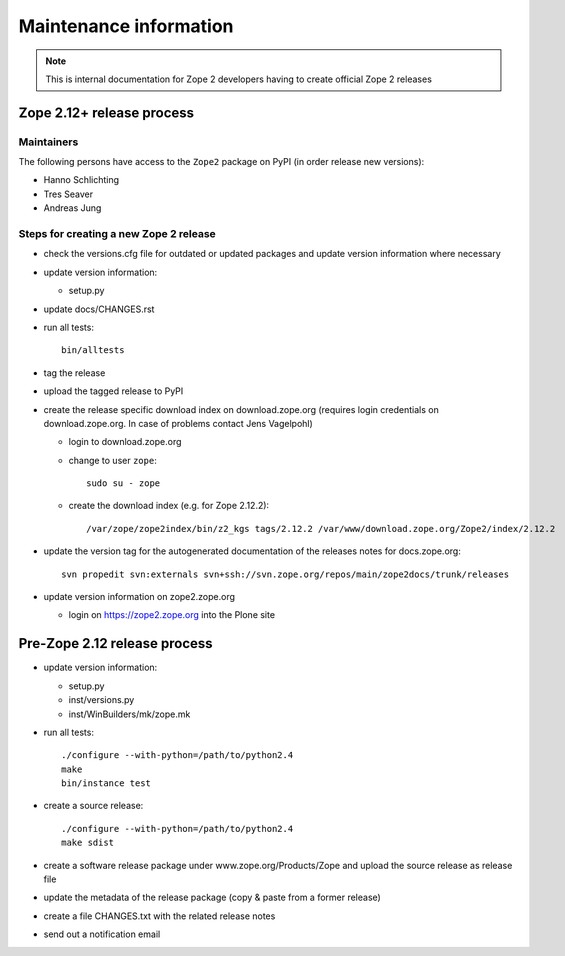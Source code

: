 Maintenance information
========================

.. note::

   This is internal documentation for Zope 2 developers having
   to create official Zope 2 releases

Zope 2.12+ release process
--------------------------

Maintainers
+++++++++++

The following persons have access to the ``Zope2`` package on PyPI
(in order release new versions):

- Hanno Schlichting
- Tres Seaver
- Andreas Jung

Steps for creating a new Zope 2 release
+++++++++++++++++++++++++++++++++++++++

- check the versions.cfg file for outdated or updated
  packages and update version information where necessary

- update version information:

  - setup.py

- update docs/CHANGES.rst

- run all tests::

   bin/alltests

- tag the release

- upload the tagged release to PyPI

- create the release specific download index on download.zope.org
  (requires login credentials on download.zope.org. In case of
  problems contact Jens Vagelpohl)

  - login to download.zope.org

  - change to user ``zope``::

     sudo su - zope

  - create the download index (e.g. for Zope 2.12.2)::

    /var/zope/zope2index/bin/z2_kgs tags/2.12.2 /var/www/download.zope.org/Zope2/index/2.12.2

- update the version tag for the autogenerated documentation of the releases
  notes for docs.zope.org::

    svn propedit svn:externals svn+ssh://svn.zope.org/repos/main/zope2docs/trunk/releases

- update version information on zope2.zope.org

  - login on https://zope2.zope.org into the Plone site

Pre-Zope 2.12 release process
-----------------------------

- update version information:

  - setup.py
  - inst/versions.py
  - inst/WinBuilders/mk/zope.mk

- run all tests::

      ./configure --with-python=/path/to/python2.4
      make
      bin/instance test

- create a source release::

      ./configure --with-python=/path/to/python2.4
      make sdist

- create a software release package under www.zope.org/Products/Zope and
  upload the source release as release file

- update the metadata of the release package (copy & paste from a former release)

- create a file CHANGES.txt with the related release notes

- send out a notification email

